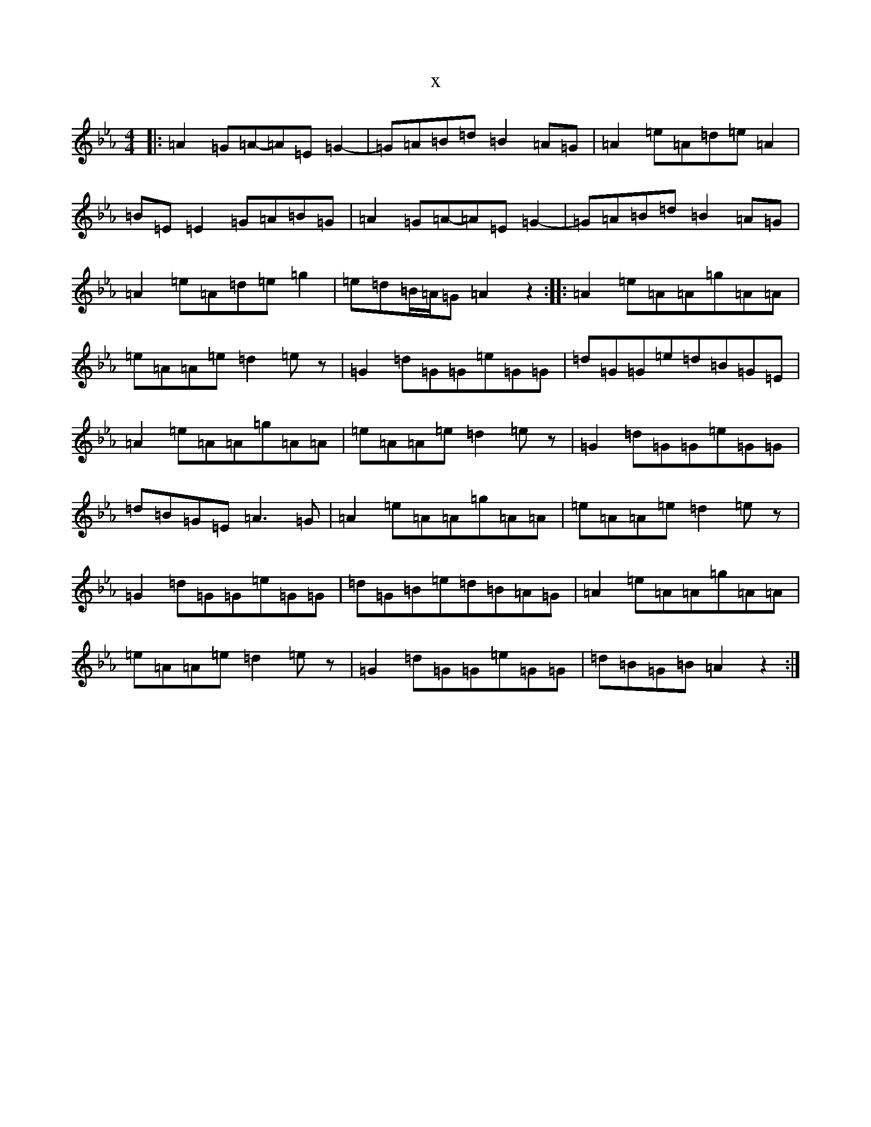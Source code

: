X:8115
T:x
L:1/8
M:4/4
K: C minor
|:=A2=G=A-=A=E=G2-|=G=A=B=d=B2=A=G|=A2=e=A=d=e=A2|=B=E=E2=G=A=B=G|=A2=G=A-=A=E=G2-|=G=A=B=d=B2=A=G|=A2=e=A=d=e=g2|=e=d=B/2=A/2=G=A2z2:||:=A2=e=A=A=g=A=A|=e=A=A=e=d2=ez|=G2=d=G=G=e=G=G|=d=G=G=e=d=B=G=E|=A2=e=A=A=g=A=A|=e=A=A=e=d2=ez|=G2=d=G=G=e=G=G|=d=B=G=E=A3=G|=A2=e=A=A=g=A=A|=e=A=A=e=d2=ez|=G2=d=G=G=e=G=G|=d=G=B=e=d=B=A=G|=A2=e=A=A=g=A=A|=e=A=A=e=d2=ez|=G2=d=G=G=e=G=G|=d=B=G=B=A2z2:|